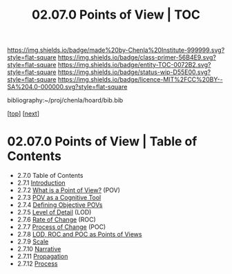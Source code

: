 #   -*- mode: org; fill-column: 60 -*-
#+STARTUP: showall
#+TITLE:  02.07.0 Points of View | TOC

[[https://img.shields.io/badge/made%20by-Chenla%20Institute-999999.svg?style=flat-square]] 
[[https://img.shields.io/badge/class-primer-56B4E9.svg?style=flat-square]]
[[https://img.shields.io/badge/entity-TOC-0072B2.svg?style=flat-square]]
[[https://img.shields.io/badge/status-wip-D55E00.svg?style=flat-square]]
[[https://img.shields.io/badge/licence-MIT%2FCC%20BY--SA%204.0-000000.svg?style=flat-square]]

bibliography:~/proj/chenla/hoard/bib.bib

[[[../../index.org][top]]] [[[./intro.org][next]]]

* 02.07.0 Points of View | Table of Contents
:PROPERTIES:
:CUSTOM_ID:
:Name:     /home/deerpig/proj/chenla/warp/02/07/index.org
:Created:  2018-04-20T17:20@Prek Leap (11.642600N-104.919210W)
:ID:       5b67c7d7-3a29-4443-9bf2-e9cf57bba9d5
:VER:      577491703.085507570
:GEO:      48P-491193-1287029-15
:BXID:     proj:EPR5-5420
:Class:    primer
:Entity:   toc
:Status:   wip
:Licence:  MIT/CC BY-SA 4.0
:END:

  - 2.7.0  Table of Contents
  - 2.7.1 [[./intro.org][ Introduction]]
  - 2.7.2  [[./02-what-is-pov.org][What is a Point of View?]] (POV)
  - 2.7.3  [[./03-cognitive-pov.org][POV as a Cognitive Tool]]
  - 2.7.4  [[./04-objective-pov.org][Defining Objective POVs]]
  - 2.7.5  [[./05-lod.org][Level of Detail]] (LOD)
  - 2.7.6  [[./06-roc.org][Rate of Change]] (ROC)
  - 2.7.7  [[./07-poc.org][Process of Change]] (POC)
  - 2.7.8  [[./08-as-povs.org][LOD, ROC and POC as Points of Views]]
  - 2.7.9  [[./09-scale.org][Scale]]
  - 2.7.10 [[./10-narrative.org][Narrative]]
  - 2.7.11 [[./11-propagation.org][Propagation]]
  - 2.7.12 [[./12-process.org][Process]]


